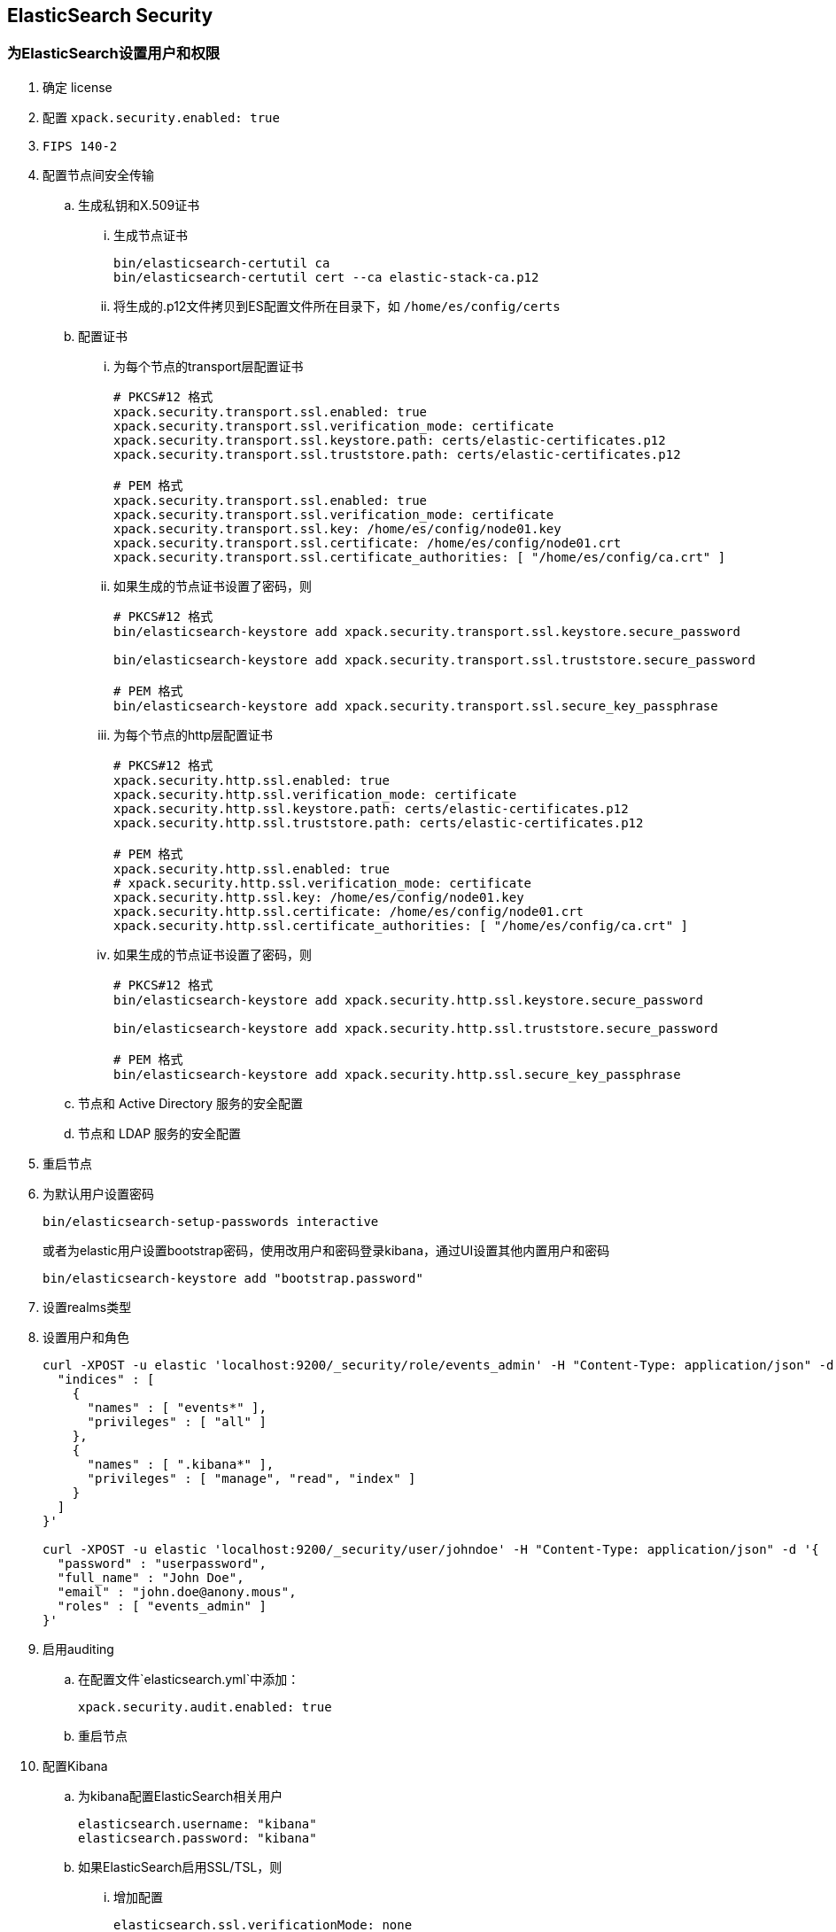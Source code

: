 == ElasticSearch Security

=== 为ElasticSearch设置用户和权限
. 确定 license
. 配置 `xpack.security.enabled: true`
. `FIPS 140-2`
. 配置节点间安全传输
.. 生成私钥和X.509证书
... 生成节点证书
+
[source, bash]
----
bin/elasticsearch-certutil ca
bin/elasticsearch-certutil cert --ca elastic-stack-ca.p12
----

... 将生成的.p12文件拷贝到ES配置文件所在目录下，如 `/home/es/config/certs`
+
.. 配置证书

... 为每个节点的transport层配置证书
+
[source, yaml]
----
# PKCS#12 格式
xpack.security.transport.ssl.enabled: true
xpack.security.transport.ssl.verification_mode: certificate 
xpack.security.transport.ssl.keystore.path: certs/elastic-certificates.p12 
xpack.security.transport.ssl.truststore.path: certs/elastic-certificates.p12 

# PEM 格式
xpack.security.transport.ssl.enabled: true
xpack.security.transport.ssl.verification_mode: certificate 
xpack.security.transport.ssl.key: /home/es/config/node01.key 
xpack.security.transport.ssl.certificate: /home/es/config/node01.crt 
xpack.security.transport.ssl.certificate_authorities: [ "/home/es/config/ca.crt" ] 
----

... 如果生成的节点证书设置了密码，则
+
[source, bash]
----
# PKCS#12 格式
bin/elasticsearch-keystore add xpack.security.transport.ssl.keystore.secure_password

bin/elasticsearch-keystore add xpack.security.transport.ssl.truststore.secure_password

# PEM 格式
bin/elasticsearch-keystore add xpack.security.transport.ssl.secure_key_passphrase
----

... 为每个节点的http层配置证书
+
[source, yaml]
----
# PKCS#12 格式
xpack.security.http.ssl.enabled: true
xpack.security.http.ssl.verification_mode: certificate
xpack.security.http.ssl.keystore.path: certs/elastic-certificates.p12 
xpack.security.http.ssl.truststore.path: certs/elastic-certificates.p12 

# PEM 格式
xpack.security.http.ssl.enabled: true
# xpack.security.http.ssl.verification_mode: certificate
xpack.security.http.ssl.key: /home/es/config/node01.key 
xpack.security.http.ssl.certificate: /home/es/config/node01.crt 
xpack.security.http.ssl.certificate_authorities: [ "/home/es/config/ca.crt" ] 
----

... 如果生成的节点证书设置了密码，则
+
[source, bash]
----
# PKCS#12 格式
bin/elasticsearch-keystore add xpack.security.http.ssl.keystore.secure_password

bin/elasticsearch-keystore add xpack.security.http.ssl.truststore.secure_password

# PEM 格式
bin/elasticsearch-keystore add xpack.security.http.ssl.secure_key_passphrase
----

.. 节点和 Active Directory 服务的安全配置
.. 节点和 LDAP 服务的安全配置

. 重启节点
. 为默认用户设置密码
+
[source, bash]
----
bin/elasticsearch-setup-passwords interactive
----
+
或者为elastic用户设置bootstrap密码，使用改用户和密码登录kibana，通过UI设置其他内置用户和密码
+
[source, bash]
----
bin/elasticsearch-keystore add "bootstrap.password"
----

. 设置realms类型
. 设置用户和角色
+
[source, bash]
----
curl -XPOST -u elastic 'localhost:9200/_security/role/events_admin' -H "Content-Type: application/json" -d '{
  "indices" : [
    {
      "names" : [ "events*" ],
      "privileges" : [ "all" ]
    },
    {
      "names" : [ ".kibana*" ],
      "privileges" : [ "manage", "read", "index" ]
    }
  ]
}'

curl -XPOST -u elastic 'localhost:9200/_security/user/johndoe' -H "Content-Type: application/json" -d '{
  "password" : "userpassword",
  "full_name" : "John Doe",
  "email" : "john.doe@anony.mous",
  "roles" : [ "events_admin" ]
}'
----

. 启用auditing
.. 在配置文件`elasticsearch.yml`中添加：
+
[source, yaml]
----
xpack.security.audit.enabled: true
----

.. 重启节点

. 配置Kibana
.. 为kibana配置ElasticSearch相关用户
+
[source, yml]
----
elasticsearch.username: "kibana"
elasticsearch.password: "kibana"
----
.. 如果ElasticSearch启用SSL/TSL，则
... 增加配置
+
[source, yml]
----
elasticsearch.ssl.verificationMode: none
----
... 或者生成并配置PEM
.... 执行如下命令生成PEM
+
[source, bash]
----
openssl pkcs12 -in elastic-certificates.p12 -out elastic-certificates.pem
mkdir ../kibana-7.4.2-linux-x86_64/config/certs
cp elastic-certificates.pem ../kibana-7.4.2-linux-x86_64/config/certs/
----
.... 配置PEM
+
[source, yml]
----
elasticsearch.ssl.certificateAuthorities: [ "/path/to/your/kibana-7.4.2-linux-x86_64/config/certs/elastic-certificates.pem" ]
elasticsearch.ssl.verificationMode: certificate
----
